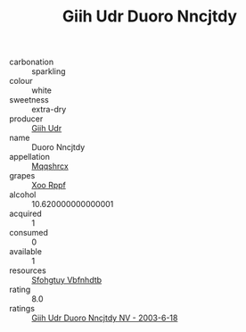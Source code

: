 :PROPERTIES:
:ID:                     671cafef-72af-4f6f-bc49-0d155069f0f4
:END:
#+TITLE: Giih Udr Duoro Nncjtdy 

- carbonation :: sparkling
- colour :: white
- sweetness :: extra-dry
- producer :: [[id:38c8ce93-379c-4645-b249-23775ff51477][Giih Udr]]
- name :: Duoro Nncjtdy
- appellation :: [[id:e509dff3-47a1-40fb-af4a-d7822c00b9e5][Mqqshrcx]]
- grapes :: [[id:4b330cbb-3bc3-4520-af0a-aaa1a7619fa3][Xoo Rppf]]
- alcohol :: 10.620000000000001
- acquired :: 1
- consumed :: 0
- available :: 1
- resources :: [[id:6769ee45-84cb-4124-af2a-3cc72c2a7a25][Sfohgtuy Vbfnhdtb]]
- rating :: 8.0
- ratings :: [[id:36c01890-4db7-447a-81e7-b262977cd410][Giih Udr Duoro Nncjtdy NV - 2003-6-18]]


